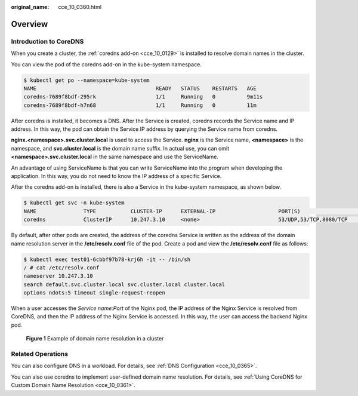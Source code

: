 :original_name: cce_10_0360.html

.. _cce_10_0360:

Overview
========

Introduction to CoreDNS
-----------------------

When you create a cluster, the :ref:`coredns add-on <cce_10_0129>` is installed to resolve domain names in the cluster.

You can view the pod of the coredns add-on in the kube-system namespace.

.. code-block::

   $ kubectl get po --namespace=kube-system
   NAME                                      READY   STATUS    RESTARTS   AGE
   coredns-7689f8bdf-295rk                   1/1     Running   0          9m11s
   coredns-7689f8bdf-h7n68                   1/1     Running   0          11m

After coredns is installed, it becomes a DNS. After the Service is created, coredns records the Service name and IP address. In this way, the pod can obtain the Service IP address by querying the Service name from coredns.

**nginx.<namespace>.svc.cluster.local** is used to access the Service. **nginx** is the Service name, **<namespace>** is the namespace, and **svc.cluster.local** is the domain name suffix. In actual use, you can omit **<namespace>.svc.cluster.local** in the same namespace and use the ServiceName.

An advantage of using ServiceName is that you can write ServiceName into the program when developing the application. In this way, you do not need to know the IP address of a specific Service.

After the coredns add-on is installed, there is also a Service in the kube-system namespace, as shown below.

.. code-block::

   $ kubectl get svc -n kube-system
   NAME               TYPE           CLUSTER-IP      EXTERNAL-IP                    PORT(S)                      AGE
   coredns            ClusterIP      10.247.3.10     <none>                         53/UDP,53/TCP,8080/TCP       13d

By default, after other pods are created, the address of the coredns Service is written as the address of the domain name resolution server in the **/etc/resolv.conf** file of the pod. Create a pod and view the **/etc/resolv.conf** file as follows:

.. code-block::

   $ kubectl exec test01-6cbbf97b78-krj6h -it -- /bin/sh
   / # cat /etc/resolv.conf
   nameserver 10.247.3.10
   search default.svc.cluster.local svc.cluster.local cluster.local
   options ndots:5 timeout single-request-reopen

When a user accesses the *Service name:Port* of the Nginx pod, the IP address of the Nginx Service is resolved from CoreDNS, and then the IP address of the Nginx Service is accessed. In this way, the user can access the backend Nginx pod.


.. figure:: /_static/images/en-us_image_0000001568822905.png
   :alt: **Figure 1** Example of domain name resolution in a cluster

   **Figure 1** Example of domain name resolution in a cluster

Related Operations
------------------

You can also configure DNS in a workload. For details, see :ref:`DNS Configuration <cce_10_0365>`.

You can also use coredns to implement user-defined domain name resolution. For details, see :ref:`Using CoreDNS for Custom Domain Name Resolution <cce_10_0361>`.
